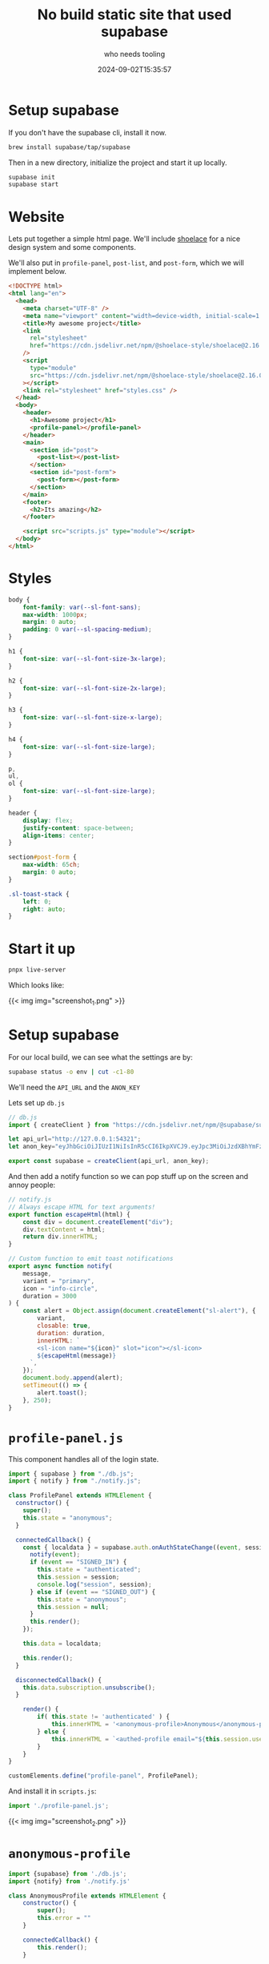#+title: No build static site that used supabase
#+subtitle: who needs tooling
#+tags[]: supabase nobuild static_site
#+date: 2024-09-02T15:35:57
#+remote:   https://github.com/wschenk/supabase-auth-test
#+draft: true

* Setup supabase

If you don't have the supabase cli, install it now.

#+begin_src bash
  brew install supabase/tap/supabase
#+end_src

Then in a new directory, initialize the project and start it up locally.

#+begin_src bash
  supabase init
  supabase start
#+end_src

* Website

Lets put together a simple html page.  We'll include [[https://shoelace.style/getting-started/installation][shoelace]] for a
nice design system and some components.

We'll also put in =profile-panel=, =post-list=, and =post-form=, which we
will implement below.

#+begin_src html :tangle index.html
  <!DOCTYPE html>
  <html lang="en">
    <head>
      <meta charset="UTF-8" />
      <meta name="viewport" content="width=device-width, initial-scale=1.0" />
      <title>My awesome project</title>
      <link
        rel="stylesheet"
        href="https://cdn.jsdelivr.net/npm/@shoelace-style/shoelace@2.16.0/cdn/themes/light.css"
      />
      <script
        type="module"
        src="https://cdn.jsdelivr.net/npm/@shoelace-style/shoelace@2.16.0/cdn/shoelace-autoloader.js"
      ></script>
      <link rel="stylesheet" href="styles.css" />
    </head>
    <body>
      <header>
        <h1>Awesome project</h1>
        <profile-panel></profile-panel>
      </header>
      <main>
        <section id="post">
          <post-list></post-list>
        </section>
        <section id="post-form">
          <post-form></post-form>
        </section>
      </main>
      <footer>
        <h2>Its amazing</h2>
      </footer>

      <script src="scripts.js" type="module"></script>
    </body>
  </html>
#+end_src

* Styles

#+begin_src css :tangle styles.css
  body {
      font-family: var(--sl-font-sans);
      max-width: 1000px;
      margin: 0 auto;
      padding: 0 var(--sl-spacing-medium);
  }

  h1 {
      font-size: var(--sl-font-size-3x-large);
  }

  h2 {
      font-size: var(--sl-font-size-2x-large);
  }

  h3 {
      font-size: var(--sl-font-size-x-large);
  }

  h4 {
      font-size: var(--sl-font-size-large);
  }

  p,
  ul,
  ol {
      font-size: var(--sl-font-size-large);
  }

  header {
      display: flex;
      justify-content: space-between;
      align-items: center;
  }

  section#post-form {
      max-width: 65ch;
      margin: 0 auto;
  }

  .sl-toast-stack {
      left: 0;
      right: auto;
  }

#+end_src

* Start it up

#+begin_src bash
  pnpx live-server
#+end_src

Which looks like:

{{< img img="screenshot_1.png" >}}

* Setup supabase

For our local build, we can see what the settings are by:

#+begin_src bash :results output
supabase status -o env | cut -c1-80
#+end_src

#+RESULTS:
#+begin_example
ANON_KEY="eyJhbGciOiJIUzI1NiIsInR5cCI6IkpXVCJ9.eyJpc3MiOiJzdXBhYmFzZS1kZW1vIiwic
API_URL="http://127.0.0.1:54321"
DB_URL="postgresql://postgres:postgres@127.0.0.1:54322/postgres"
GRAPHQL_URL="http://127.0.0.1:54321/graphql/v1"
INBUCKET_URL="http://127.0.0.1:54324"
JWT_SECRET="super-secret-jwt-token-with-at-least-32-characters-long"
S3_PROTOCOL_ACCESS_KEY_ID="625729a08b95bf1b7ff351a663f3a23c"
S3_PROTOCOL_ACCESS_KEY_SECRET="850181e4652dd023b7a98c58ae0d2d34bd487ee0cc3254aed
S3_PROTOCOL_REGION="local"
SERVICE_ROLE_KEY="eyJhbGciOiJIUzI1NiIsInR5cCI6IkpXVCJ9.eyJpc3MiOiJzdXBhYmFzZS1kZ
STORAGE_S3_URL="http://127.0.0.1:54321/storage/v1/s3"
STUDIO_URL="http://127.0.0.1:54323"
#+end_example

We'll need the =API_URL= and the =ANON_KEY=

Lets set up =db.js=

#+begin_src javascript 
  // db.js
  import { createClient } from "https://cdn.jsdelivr.net/npm/@supabase/supabase-js/+esm";

  let api_url="http://127.0.0.1:54321";
  let anon_key="eyJhbGciOiJIUzI1NiIsInR5cCI6IkpXVCJ9.eyJpc3MiOiJzdXBhYmFzZS1kZW1vIiwicm9sZSI6ImFub24iLCJleHAiOjE5ODM4MTI5OTZ9.CRXP1A7WOeoJeXxjNni43kdQwgnWNReilDMblYTn_I0"

  export const supabase = createClient(api_url, anon_key);
#+end_src

And then add a notify function so we can pop stuff up on the screen
and annoy people:

#+begin_src javascript :tangle notify.js
  // notify.js
  // Always escape HTML for text arguments!
  export function escapeHtml(html) {
      const div = document.createElement("div");
      div.textContent = html;
      return div.innerHTML;
  }

  // Custom function to emit toast notifications
  export async function notify(
      message,
      variant = "primary",
      icon = "info-circle",
      duration = 3000
  ) {
      const alert = Object.assign(document.createElement("sl-alert"), {
          variant,
          closable: true,
          duration: duration,
          innerHTML: `
          <sl-icon name="${icon}" slot="icon"></sl-icon>
          ${escapeHtml(message)}
        `,
      });
      document.body.append(alert);
      setTimeout(() => {
          alert.toast();
      }, 250);
  }
#+end_src

* =profile-panel.js=

This component handles all of the login state.

#+begin_src javascript :tangle profile-panel.js
  import { supabase } from "./db.js";
  import { notify } from "./notify.js";

  class ProfilePanel extends HTMLElement {
    constructor() {
      super();
      this.state = "anonymous";
    }

    connectedCallback() {
      const { localdata } = supabase.auth.onAuthStateChange((event, session) => {
        notify(event);
        if (event == "SIGNED_IN") {
          this.state = "authenticated";
          this.session = session;
          console.log("session", session);
        } else if (event == "SIGNED_OUT") {
          this.state = "anonymous";
          this.session = null;
        }
        this.render();
      });

      this.data = localdata;

      this.render();
    }

    disconnectedCallback() {
      this.data.subscription.unsubscribe();
    }

      render() {
          if( this.state != 'authenticated' ) {
              this.innerHTML = '<anonymous-profile>Anonymous</anonymous-profile>';
          } else {
              this.innerHTML = `<authed-profile email="${this.session.user.email}">Logged in</authed-profile>`
          }
      }
  }

  customElements.define("profile-panel", ProfilePanel);

#+end_src

And install it in =scripts.js=:

#+begin_src javascript :tangle scripts.js
  import './profile-panel.js';
#+end_src

{{< img img="screenshot_2.png" >}}

* =anonymous-profile=

#+begin_src javascript :tangle anonymous-profile.js
  import {supabase} from './db.js';
  import {notify} from './notify.js'

  class AnonymousProfile extends HTMLElement {
      constructor() {
          super();
          this.error = ""
      }

      connectedCallback() {
          this.render();
      }

      render() {
          const errorMessage = this.error != "" ? `<p>${this.error}</p>` : '';

          this.innerHTML = `<sl-button variant="primary" id="sign-in">Sign In</sl-button>
  <sl-dialog label="Signin" class="dialog-overview">
  ${errorMessage}
      <form>
        <sl-input id="email" name="email" label="Email" required></sl-input>
        <sl-input id="password" name="password" label="Password" type="password" required></sl-input>
        <sl-button variant="primary" id="signin">Signin</sl-button>
        <sl-button  variant="primary" id="login">Login</sl-button>
      </form>

  </sl-dialog>
  `;

      this.querySelector("#sign-in").addEventListener("click", () => {
        this.querySelector("sl-dialog").show();
        this.querySelector("#signin").addEventListener("click", (event) => {
          this.handleSignin(event);
        });
        this.querySelector("#login").addEventListener("click", (event) => {
          this.handleLogin(event);
        });
      });
    }

    async handleSignin(event) {
        this.error = "";
        event.preventDefault();
        const formData = new FormData(this.querySelector("form"));
        
        const email = formData.get("email");
        const password = formData.get("password");
        const { data, error } = await supabase.auth.signUp({
            email,
            password,
        });
        
        if (error) {
            this.error = error.message;
            notify(error.message, "danger");
            this.render();
            this.querySelector("sl-dialog").show();

        }
    }
      
      async handleLogin(event) {
          this.error = "";
          event.preventDefault();
          const formData = new FormData(this.querySelector("form"));
          const email = formData.get("email");
          const password = formData.get("password");

          const { data, error } = await supabase.auth.signInWithPassword({
              email,
              password,
          });
          
          if (error) {
              this.error = error.message;
              notify(error.message, "danger");
              this.render();
              this.querySelector("sl-dialog").show();

          }
      }

  }

  customElements.define("anonymous-profile", AnonymousProfile );
#+end_src

And install it in =scripts.js=:

#+begin_src javascript :tangle scripts.js
  import './anonymous-profile.js';
#+end_src

{{< img img="screenshot_3.png" >}}

And

{{< img img="screenshot_4.png" >}}

* =authed-profile=

#+begin_src javascript :tangle authed-profile.js
  import { supabase } from "./db.js";
  import { notify } from "./notify.js";

  class AuthedProfile extends HTMLElement {
      constructor() {
          super();
      }

      connectedCallback() {
          this.innerHTML = `
  <sl-dropdown class="profile-dropdown">
    <sl-avatar slot="trigger"></sl-avatar>
    <sl-menu>
      <sl-menu-item>${this.getAttribute("email")}</sl-menu-item>
      <sl-divider></sl-divider>
      <sl-menu-item id="logout">Logout</sl-menu-item>
    </sl-menu>
  </sl-dropdown>
  `;

          const menu = document.querySelector(".profile-dropdown");

          menu.addEventListener("sl-select", (event) => {
              console.log("sl-select", event.detail.item);
              if (event.detail.item.id === "logout") {
                  supabase.auth.signOut();
              }
          });
      }
  }

  customElements.define("authed-profile", AuthedProfile);
#+end_src

And add it to =scripts.js=:

#+begin_src javascript :tangle scripts.js
  import './authed-profile.js';
#+end_src

{{< img img="screenshot_5.png" >}}

* Database

Lets create a =posts= table:

#+begin_src bash
  supabase migration new posts
#+end_src

And then write the sql:

#+begin_src sql :tangle supabase/migrations/20240902234248_posts.sql
create table posts (
  id bigint generated by default as identity primary key,
  title text,
  body text,
  user_id uuid references auth.users,
  created_at timestamp with time zone default now(),
  updated_at timestamp with time zone default now()
);

-- 2. Enable RLS
alter table posts enable row level security;

-- select policy
create policy "Posts are visible to everyone."
on posts for select
to anon, authenticated -- the Postgres Role (recommended)
using ( true ); -- the actual Policy

-- insert policy
create policy "Users can create a post."
on posts for insert
to authenticated
with check ( auth.uid() is not null );
#+end_src

Go to the [[http://127.0.0.1:54323/project/default/editor][local table view]] to see the before, and then run

#+begin_src bash :results output
  supabase migration up
#+end_src

#+RESULTS:
: Connecting to local database...
: Applying migration 20240902234248_posts.sql...
: Local database is up to date.

To see the after

* =createPost= and =getPosts=

#+begin_src javascript 
  // db.js continued
  export async function getPosts() {
    const { data, error } = await supabase
      .from("posts")
      .select("*")
      .order("created_at", { ascending: true });
      
      if (error) {
          console.log( error );
      }

      return {data, error};
  }

  export async function createPost(title, body) {
      const { data, error } = await supabase.from("posts").insert({ title, body });

      if (error) {
          console.log( error );
      }

      return {data, error};
  }

#+end_src
* =post-form=

#+begin_src javascript :tangle post-form.js
  import { createPost } from "./db.js";

  class PostForm extends HTMLElement {
    constructor() {
      super();
    }

    connectedCallback() {
      this.render();
      const form = this.querySelector("form");
      form.addEventListener("submit", this.handleSubmit.bind(this));
    }

    render() {
      this.innerHTML = `
  <form class="input-validation-required">
    <sl-input name="title" label="Title" required></sl-input>
    <br />
    <sl-textarea name="body" label="Body" required></sl-textarea>
    <br /><br />
    <sl-button type="submit" variant="primary">Submit</sl-button>
  </form>`;
    }

    async handleSubmit(event) {
      event.preventDefault();
      const formData = new FormData(event.target);
      const title = formData.get("title");
      const body = formData.get("body");
      await createPost(title, body);
    }
  }

  customElements.define("post-form", PostForm);

#+end_src

And add it to =scripts.js=:

#+begin_src javascript :tangle scripts.js
  import './post-form.js';
#+end_src

{{< img img="screenshot_6.png" >}}

* =post-list=

#+begin_src javascript :tangle post-list.js
  import { supabase, getPosts } from "./db.js";

  class PostList extends HTMLElement {
    constructor() {
      super();
      this.attachShadow({ mode: "open" });
      this.posts = [];
    }

    async connectedCallback() {
      this.render();
        const {data,error} = await getPosts();
        this.posts = data;
        if( error ) {
            notify( error.message, "danger" );
            }
      this.channel = supabase
        .channel("schema-db-changes")
        .on(
          "postgres_changes",
          {
            event: "*",
            schema: "public",
          },
          (payload) => {
            console.log(payload);
            if (payload.eventType === "INSERT") {
              this.posts.push(payload.new);
              this.render();
            }
          }
        )
        .subscribe();
      this.render();
    }

    disconnectedCallback() {
      this.channel.unsubscribe();
    }

    render() {
      this.shadowRoot.innerHTML = `
        <style>
          ul {
            list-style: none;
            padding: 0;
          }
          h2 {
            font-size: var(--sl-font-size-large);
          }
          p {
            font-size: var(--sl-font-size-medium);
          }
            time {
            font-size: var(--sl-font-size-small);
          }
        </style>
        <ul class="posts">
        </ul>
      `;

      const ul = this.shadowRoot.querySelector("ul");
      this.posts.forEach((post) => {
        const li = document.createElement("li");
        li.innerHTML = `
  <h2>${post.title}</h2>
  <time>${post.created_at}</time>
  </time>
  <p>${post.body}</p>
  `;
        ul.appendChild(li);
      });
    }
  }

  customElements.define("post-list", PostList);

#+end_src

And add it to =scripts.js=:

#+begin_src javascript :tangle scripts.js
  import './post-list.js';
#+end_src

{{< img img="screenshot_7.png" >}}

* Enable realtime

If you go into the table editor and flip on =Realtime on= the updates
will be broadcast to all active session.  Since we subscribed to the
database changes, we'll get the updates on all the sites!  Very nifty.

* Deploying everything

** supabase

Head over to [[https://supabase.com/][supabase.com]] and create a project.  Make sure you keep a
note of your database password!

Then, on your local machine, link the two together:

#+begin_src bash
supabase link
#+end_src

Then push the database migrations
#+begin_src bash
supabase db push
#+end_src

On the supabase site, go into =Settings > API= and note the URL and the
anon public role.

Change the =db.js= to have

#+begin_src javascript
  let api_url="https://aqghyiuxzwrxqfmcnpmo.supabase.co"
  let anon_key="eyJhbGciOiJIUzI1NiIsInR5cCI6Ikp..."

  if ( window.location.hostname ==  '127.0.0.1' ) {
      api_url="http://127.0.0.1:54321";
      anon_key="eyJhbGciOiJIUzI1NiIsInR5cCI6Ikp..."
      }

  export const supabase = createClient(api_url, anon_key);
#+end_src



* References
# Local Variables:
# eval: (add-hook 'after-save-hook (lambda ()(org-babel-tangle)) nil t)
# End:
